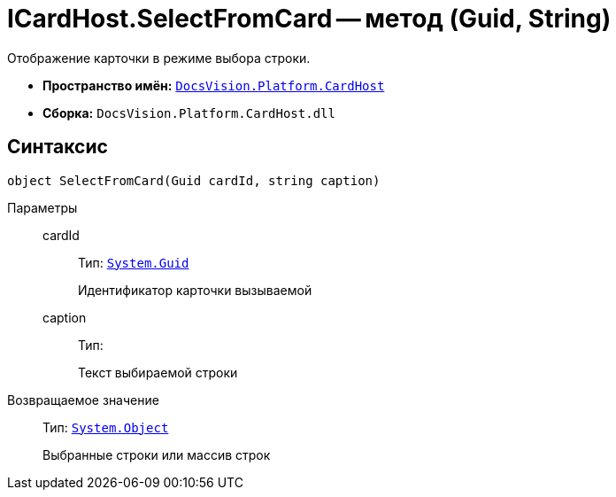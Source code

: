 = ICardHost.SelectFromCard -- метод (Guid, String)

Отображение карточки в режиме выбора строки.

* *Пространство имён:* `xref:api/DocsVision/Platform/CardHost/CardHost_NS.adoc[DocsVision.Platform.CardHost]`
* *Сборка:* `DocsVision.Platform.CardHost.dll`

== Синтаксис

[source,csharp]
----
object SelectFromCard(Guid cardId, string caption)
----

Параметры::
cardId:::
Тип: `http://msdn.microsoft.com/ru-ru/library/system.guid.aspx[System.Guid]`
+
Идентификатор карточки вызываемой

caption:::
Тип:
+
Текст выбираемой строки

Возвращаемое значение::
Тип: `http://msdn.microsoft.com/ru-ru/library/system.object.aspx[System.Object]`
+
Выбранные строки или массив строк
